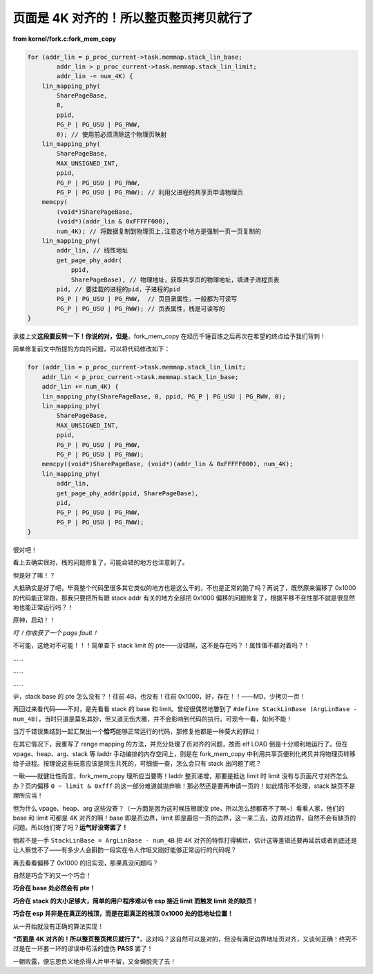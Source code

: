 页面是 4K 对齐的！所以整页整页拷贝就行了
=========================================

**from kernel/fork.c:fork_mem_copy**

.. code-block:: c

    for (addr_lin = p_proc_current->task.memmap.stack_lin_base;
            addr_lin > p_proc_current->task.memmap.stack_lin_limit;
            addr_lin -= num_4K) {
        lin_mapping_phy(
            SharePageBase,
            0,
            ppid,
            PG_P | PG_USU | PG_RWW,
            0); // 使用前必须清除这个物理页映射
        lin_mapping_phy(
            SharePageBase,
            MAX_UNSIGNED_INT,
            ppid,
            PG_P | PG_USU | PG_RWW,
            PG_P | PG_USU | PG_RWW); // 利用父进程的共享页申请物理页
        memcpy(
            (void*)SharePageBase,
            (void*)(addr_lin & 0xFFFFF000),
            num_4K); // 将数据复制到物理页上,注意这个地方是强制一页一页复制的
        lin_mapping_phy(
            addr_lin, // 线性地址
            get_page_phy_addr(
                ppid,
                SharePageBase), // 物理地址，获取共享页的物理地址，填进子进程页表
            pid, // 要挂载的进程的pid，子进程的pid
            PG_P | PG_USU | PG_RWW,  // 页目录属性，一般都为可读写
            PG_P | PG_USU | PG_RWW); // 页表属性，栈是可读写的
    }

承接上文\ **这段要反转一下！你说的对，但是**，fork_mem_copy 在经历千锤百炼之后再次在希望的终点给予我们背刺！

简单修复前文中所提的方向的问题，可以将代码修改如下：

.. code-block:: c

    for (addr_lin = p_proc_current->task.memmap.stack_lin_limit;
        addr_lin < p_proc_current->task.memmap.stack_lin_base;
        addr_lin += num_4K) {
        lin_mapping_phy(SharePageBase, 0, ppid, PG_P | PG_USU | PG_RWW, 0);
        lin_mapping_phy(
            SharePageBase,
            MAX_UNSIGNED_INT,
            ppid,
            PG_P | PG_USU | PG_RWW,
            PG_P | PG_USU | PG_RWW);
        memcpy((void*)SharePageBase, (void*)(addr_lin & 0xFFFFF000), num_4K);
        lin_mapping_phy(
            addr_lin,
            get_page_phy_addr(ppid, SharePageBase),
            pid,
            PG_P | PG_USU | PG_RWW,
            PG_P | PG_USU | PG_RWW);
    }

很对吧！

看上去确实很对，栈的问题修复了，可能会错的地方也注意到了。

但是好了嘛！？

大抵确实是好了吧，毕竟整个代码里很多其它类似的地方也是这么干的，不也是正常的跑了吗？再说了，既然原来偏移了 0x1000 的代码能正常跑，那我只要把所有跟 stack addr 有关的地方全部把 0x1000 偏移的问题修复了，根据平移不变性那不就是很显然地也能正常运行吗？！

原神，启动！！

*叮！你收获了一个 page fault！*

不可能，这绝对不可能！！！简单查下 stack limit 的 pte——没错啊，这不是存在吗？！属性值不都对着吗？！

……

……

……

屮，stack base 的 pte 怎么没有？！往前 4B，也没有！往前 0x1000，好，存在！！——MD，少拷贝一页！

再回过来看代码——不对，是先看看 stack 的 base 和 limit。曾经很偶然地瞥到了 ``#define StackLinBase (ArgLinBase - num_4B)``，当时只道是莫名其妙，但又道无伤大雅，并不会影响到代码的执行。可现今一看，如何不能！

当万千错误集结到一起汇聚出一个\ **恰巧**\ 能够正常运行的代码，那修复他都是一种莫大的罪过！

在其它情况下，我重写了 range mapping 的方法，并充分处理了页对齐的问题，故而 elf LOAD 倒是十分顺利地运行了。但在 vpage、heap、arg、stack 等 laddr 手动编排的内存空间上，则是在 fork_mem_copy 中利用共享页便利化拷贝并将物理页转移给子进程。按理说这些玩意应该是同生共死的，可细细一查，怎么会只有 stack 出问题了呢？

一瞅——就健壮性而言，fork_mem_copy 理所应当要寄！laddr 整页递增，那要是抵达 limit 时 limit 没有与页面尺寸对齐怎么办？页内偏移 ``0 ~ limit & 0xfff`` 的这一部分难道就抛弃嘛！那必然还是要再申请一页的！如此情形不处理，stack 缺页不是理所应当！

但为什么 vpage、heap、arg 这些没寄？（一方面是因为这时候压根就没 pte，所以怎么想都寄不了啊~）看看人家，他们的 base 和 limit 可都是 4K 对齐的啊！base 即是页边界，limit 即是最后一页的边界，这一来二去，边界对边界，自然不会有缺页的问题。所以他们寄了吗？\ **运气好没寄罢了！**

倘若不是一手 ``StackLinBase = ArgLinBase - num_4B`` 把 4K 对齐的特性打得稀烂，估计这等差错还要再延后或者到底还是让人察觉不了——有多少人会斟酌一段实在令人作呕又刚好能够正常运行的代码呢？

再去看看偏移了 0x1000 的旧实现，那果真没问题吗？

自然是巧合下的又一个巧合！

**巧合在 base 处必然会有 pte！**

**巧合在 stack 的大小足够大，简单的用户程序难以令 esp 接近 limit 而触发 limit 处的缺页！**

**巧合在 esp 并非是在真正的栈顶，而是在距真正的栈顶 0x1000 处的低地址位置！**

从一开始就没有正确的算法实现！

**“页面是 4K 对齐的！所以整页整页拷贝就行了”**，这对吗？这自然可以是对的，但没有满足边界地址页对齐，又谈何正确！终究不过是在一环套一环的谬误中苟活的虚伪 **PASS** 罢了！

一朝败露，便忘恩负义地杀得人片甲不留，又金蝉脱壳了去！
